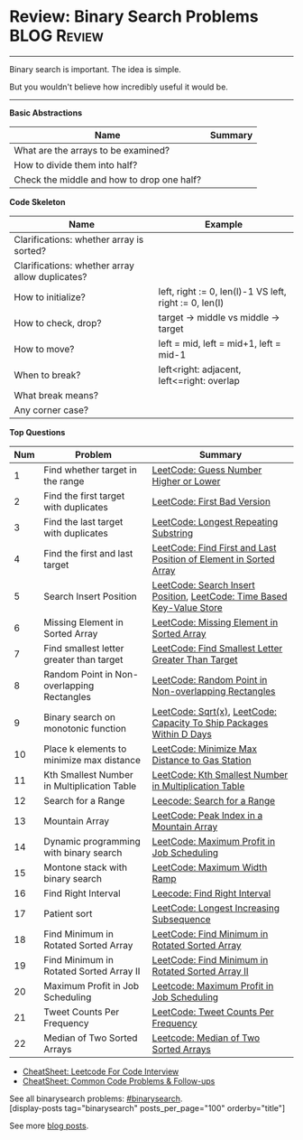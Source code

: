 * Review: Binary Search Problems                                :BLOG:Review:
#+STARTUP: showeverything
#+OPTIONS: toc:nil \n:t ^:nil creator:nil d:nil
:PROPERTIES:
:type: binarysearch, review
:END:
---------------------------------------------------------------------
Binary search is important. The idea is simple.

But you wouldn't believe how incredibly useful it would be.
---------------------------------------------------------------------
#+BEGIN_HTML
<a href="https://github.com/dennyzhang/code.dennyzhang.com/tree/master/review/review-binarysearch"><img align="right" width="200" height="183" src="https://www.dennyzhang.com/wp-content/uploads/denny/watermark/github.png" /></a>
#+END_HTML

*Basic Abstractions*
| Name                                       | Summary |
|--------------------------------------------+---------|
| What are the arrays to be examined?        |         |
| How to divide them into half?              |         |
| Check the middle and how to drop one half? |         |

*Code Skeleton*

| Name                                            | Example                                                |
|-------------------------------------------------+--------------------------------------------------------|
| Clarifications: whether array is sorted?        |                                                        |
| Clarifications: whether array allow duplicates? |                                                        |
|-------------------------------------------------+--------------------------------------------------------|
| How to initialize?                              | left, right := 0, len(l)-1 VS left, right := 0, len(l) |
| How to check, drop?                             | target -> middle vs middle -> target                   |
| How to move?                                    | left = mid, left = mid+1, left = mid-1                 |
| When to break?                                  | left<right: adjacent, left<=right: overlap             |
| What break means?                               |                                                        |
| Any corner case?                                |                                                        |

*Top Questions*
| Num | Problem                                     | Summary                                                                |
|-----+---------------------------------------------+------------------------------------------------------------------------|
|   1 | Find whether target in the range            | [[https://code.dennyzhang.com/guess-number-higher-or-lower][LeetCode: Guess Number Higher or Lower]]                                 |
|   2 | Find the first target with duplicates       | [[https://code.dennyzhang.com/first-bad-version][LeetCode: First Bad Version]]                                            |
|   3 | Find the last target with duplicates        | [[https://code.dennyzhang.com/longest-repeating-substring][LeetCode: Longest Repeating Substring]]                                  |
|   4 | Find the first and last target              | [[https://code.dennyzhang.com/find-first-and-last-position-of-element-in-sorted-array][LeetCode: Find First and Last Position of Element in Sorted Array]]      |
|   5 | Search Insert Position                      | [[https://code.dennyzhang.com/search-insert-position][LeetCode: Search Insert Position]], [[https://code.dennyzhang.com/time-based-key-value-store][LeetCode: Time Based Key-Value Store]] |
|   6 | Missing Element in Sorted Array             | [[https://code.dennyzhang.com/missing-element-in-sorted-array][LeetCode: Missing Element in Sorted Array]]                              |
|   7 | Find smallest letter greater than target    | [[https://code.dennyzhang.com/find-smallest-letter-greater-than-target][LeetCode: Find Smallest Letter Greater Than Target]]                     |
|   8 | Random Point in Non-overlapping Rectangles  | [[https://code.dennyzhang.com/random-point-in-non-overlapping-rectangles][LeetCode: Random Point in Non-overlapping Rectangles]]                   |
|   9 | Binary search on monotonic function         | [[https://code.dennyzhang.com/sqrtx][LeetCode: Sqrt(x)]], [[https://code.dennyzhang.com/capacity-to-ship-packages-within-d-days][LeetCode: Capacity To Ship Packages Within D Days]]   |
|  10 | Place k elements to minimize max distance   | [[https://code.dennyzhang.com/minimize-max-distance-to-gas-station][LeetCode: Minimize Max Distance to Gas Station]]                         |
|  11 | Kth Smallest Number in Multiplication Table | [[https://code.dennyzhang.com/kth-smallest-number-in-multiplication-table][LeetCode: Kth Smallest Number in Multiplication Table]]                  |
|  12 | Search for a Range                          | [[https://code.dennyzhang.com/search-for-a-range][Leecode: Search for a Range]]                                            |
|  13 | Mountain Array                              | [[https://code.dennyzhang.com/peak-index-in-a-mountain-array][LeetCode: Peak Index in a Mountain Array]]                               |
|  14 | Dynamic programming with binary search      | [[https://code.dennyzhang.com/maximum-profit-in-job-scheduling][LeetCode: Maximum Profit in Job Scheduling]]                             |
|  15 | Montone stack with binary search            | [[https://code.dennyzhang.com/maximum-width-ramp][LeetCode: Maximum Width Ramp]]                                           |
|  16 | Find Right Interval                         | [[https://code.dennyzhang.com/find-right-interval][Leecode: Find Right Interval]]                                           |
|  17 | Patient sort                                | [[https://code.dennyzhang.com/longest-increasing-subsequence][LeetCode: Longest Increasing Subsequence]]                               |
|  18 | Find Minimum in Rotated Sorted Array        | [[https://code.dennyzhang.com/find-minimum-in-rotated-sorted-array][LeetCode: Find Minimum in Rotated Sorted Array]]                         |
|  19 | Find Minimum in Rotated Sorted Array II     | [[https://code.dennyzhang.com/find-minimum-in-rotated-sorted-array-ii][LeetCode: Find Minimum in Rotated Sorted Array II]]                      |
|  20 | Maximum Profit in Job Scheduling            | [[https://code.dennyzhang.com/maximum-profit-in-job-scheduling][Leetcode: Maximum Profit in Job Scheduling]]                             |
|  21 | Tweet Counts Per Frequency                  | [[https://code.dennyzhang.com/tweet-counts-per-frequency][LeetCode: Tweet Counts Per Frequency]]                                   |
|  22 | Median of Two Sorted Arrays                 | [[https://code.dennyzhang.com/median-of-two-sorted-arrays][Leetcode: Median of Two Sorted Arrays]]                                  |
#+TBLFM: $1=@-1$1+1;N

- [[https://cheatsheet.dennyzhang.com/cheatsheet-leetcode-A4][CheatSheet: Leetcode For Code Interview]]
- [[https://cheatsheet.dennyzhang.com/cheatsheet-followup-A4][CheatSheet: Common Code Problems & Follow-ups]]

See all binarysearch problems: [[https://code.dennyzhang.com/tag/binarysearch/][#binarysearch]].
[display-posts tag="binarysearch" posts_per_page="100" orderby="title"]

See more [[https://code.dennyzhang.com/?s=blog+posts][blog posts]].

#+BEGIN_HTML
<div style="overflow: hidden;">
<div style="float: left; padding: 5px"> <a href="https://www.linkedin.com/in/dennyzhang001"><img src="https://www.dennyzhang.com/wp-content/uploads/sns/linkedin.png" alt="linkedin" /></a></div>
<div style="float: left; padding: 5px"><a href="https://github.com/DennyZhang"><img src="https://www.dennyzhang.com/wp-content/uploads/sns/github.png" alt="github" /></a></div>
<div style="float: left; padding: 5px"><a href="https://www.dennyzhang.com/slack" target="_blank" rel="nofollow"><img src="https://www.dennyzhang.com/wp-content/uploads/sns/slack.png" alt="slack"/></a></div>
</div>
#+END_HTML
* TODO https://blog.csdn.net/roufoo/article/details/88773399              :noexport:
* org-mode configuration                                           :noexport:
#+STARTUP: overview customtime noalign logdone showall
#+DESCRIPTION:
#+KEYWORDS:
#+LATEX_HEADER: \usepackage[margin=0.6in]{geometry}
#+LaTeX_CLASS_OPTIONS: [8pt]
#+LATEX_HEADER: \usepackage[english]{babel}
#+LATEX_HEADER: \usepackage{lastpage}
#+LATEX_HEADER: \usepackage{fancyhdr}
#+LATEX_HEADER: \pagestyle{fancy}
#+LATEX_HEADER: \fancyhf{}
#+LATEX_HEADER: \rhead{Updated: \today}
#+LATEX_HEADER: \rfoot{\thepage\ of \pageref{LastPage}}
#+LATEX_HEADER: \lfoot{\href{https://github.com/dennyzhang/cheatsheet.dennyzhang.com/tree/master/cheatsheet-leetcode-A4}{GitHub: https://github.com/dennyzhang/cheatsheet.dennyzhang.com/tree/master/cheatsheet-leetcode-A4}}
#+LATEX_HEADER: \lhead{\href{https://cheatsheet.dennyzhang.com/cheatsheet-slack-A4}{Blog URL: https://cheatsheet.dennyzhang.com/cheatsheet-leetcode-A4}}
#+AUTHOR: Denny Zhang
#+EMAIL:  denny@dennyzhang.com
#+TAGS: noexport(n)
#+PRIORITIES: A D C
#+OPTIONS:   H:3 num:t toc:nil \n:nil @:t ::t |:t ^:t -:t f:t *:t <:t
#+OPTIONS:   TeX:t LaTeX:nil skip:nil d:nil todo:t pri:nil tags:not-in-toc
#+EXPORT_EXCLUDE_TAGS: exclude noexport
#+SEQ_TODO: TODO HALF ASSIGN | DONE BYPASS DELEGATE CANCELED DEFERRED
#+LINK_UP:
#+LINK_HOME:

